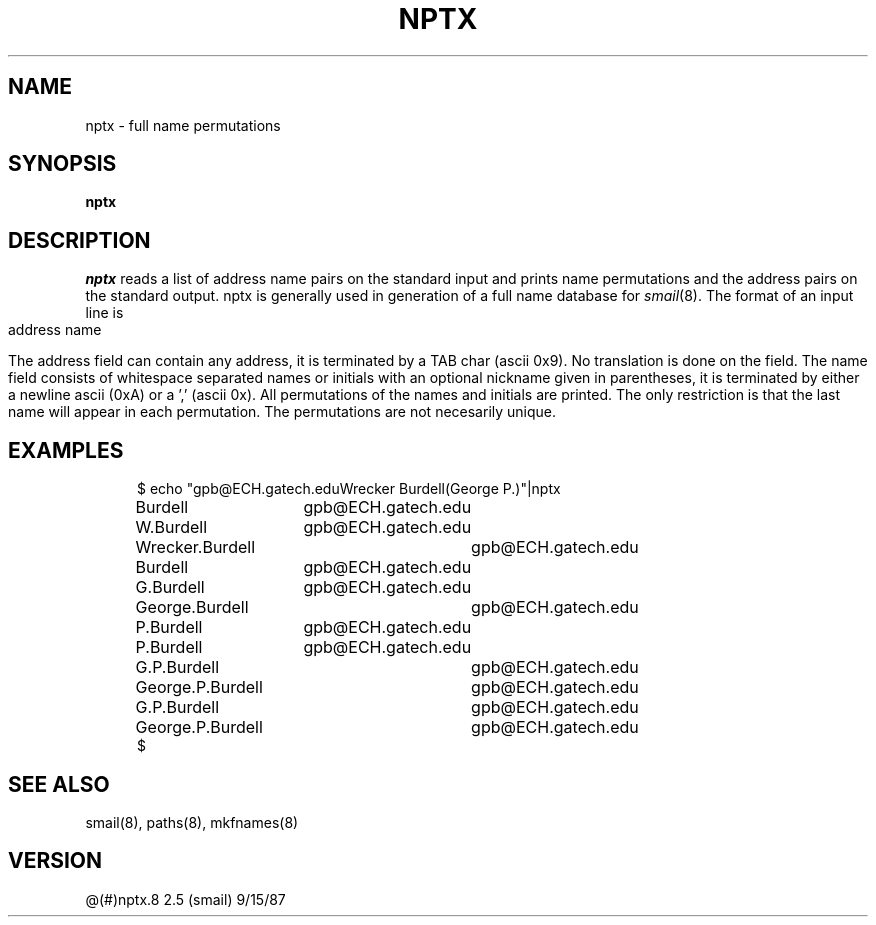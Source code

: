 .TH NPTX 8
.tr ~
.SH NAME
nptx \- full name permutations
.SH SYNOPSIS
.B nptx
.SH DESCRIPTION
.I nptx
reads a list of address name pairs on the standard
input and prints name permutations and the address
pairs on the standard output.
nptx is generally used in generation of a full name
database for
.IR smail (8).
The format of an input line is
.sp
.ce
address	name
.sp
The address field can contain any address, it is terminated by
a TAB char (ascii 0x9).  No translation is done on the field.
The name field consists of whitespace separated names or initials
with an optional nickname given in parentheses, it is terminated
by either a newline ascii (0xA) or a ',' (ascii 0x).  All permutations
of the names and initials are printed.  The only restriction is
that the last name will appear in each permutation.  The permutations
are not necesarily unique.
.SH EXAMPLES
.nf
.in +5
$ echo "gpb@ECH.gatech.edu\tWrecker Burdell(George P.)"|nptx
Burdell	gpb@ECH.gatech.edu
W.Burdell	gpb@ECH.gatech.edu
Wrecker.Burdell	gpb@ECH.gatech.edu
Burdell	gpb@ECH.gatech.edu
G.Burdell	gpb@ECH.gatech.edu
George.Burdell	gpb@ECH.gatech.edu
P.Burdell	gpb@ECH.gatech.edu
P.Burdell	gpb@ECH.gatech.edu
G.P.Burdell	gpb@ECH.gatech.edu
George.P.Burdell	gpb@ECH.gatech.edu
G.P.Burdell	gpb@ECH.gatech.edu
George.P.Burdell	gpb@ECH.gatech.edu
$
.in
.SH SEE ALSO
smail(8), paths(8), mkfnames(8)
.SH VERSION
@(#)nptx.8	2.5 (smail) 9/15/87
